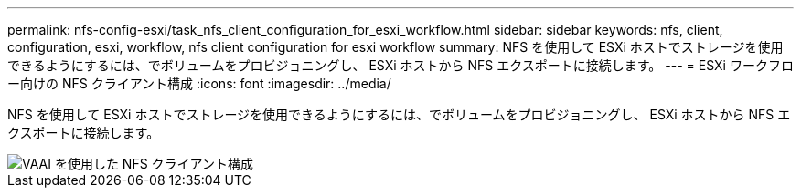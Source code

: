 ---
permalink: nfs-config-esxi/task_nfs_client_configuration_for_esxi_workflow.html 
sidebar: sidebar 
keywords: nfs, client, configuration, esxi, workflow, nfs client configuration for esxi workflow 
summary: NFS を使用して ESXi ホストでストレージを使用できるようにするには、でボリュームをプロビジョニングし、 ESXi ホストから NFS エクスポートに接続します。 
---
= ESXi ワークフロー向けの NFS クライアント構成
:icons: font
:imagesdir: ../media/


[role="lead"]
NFS を使用して ESXi ホストでストレージを使用できるようにするには、でボリュームをプロビジョニングし、 ESXi ホストから NFS エクスポートに接続します。

image::../media/nfs_client_configuration_with_vaai_workflow.gif[VAAI を使用した NFS クライアント構成]
